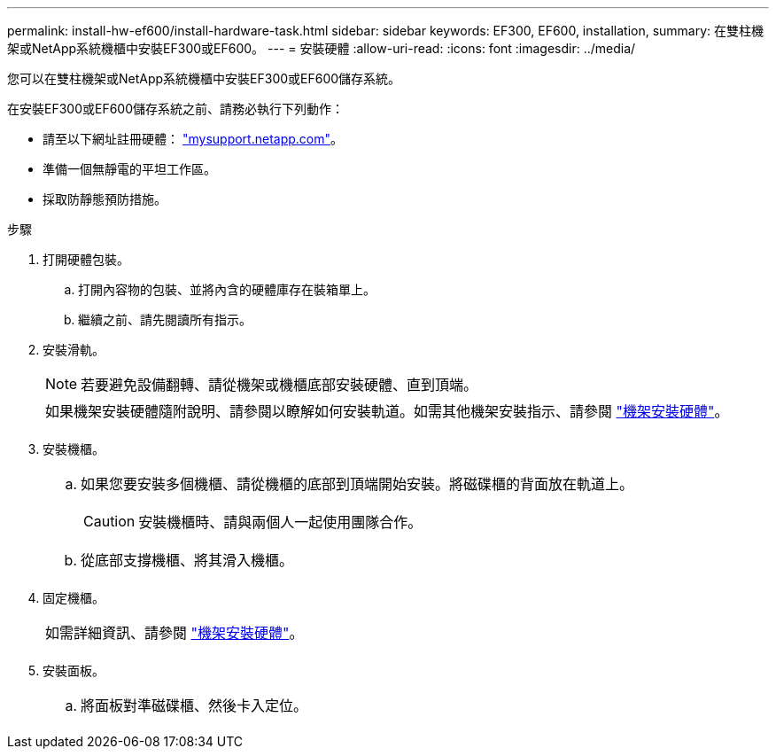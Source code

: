 ---
permalink: install-hw-ef600/install-hardware-task.html 
sidebar: sidebar 
keywords: EF300, EF600, installation, 
summary: 在雙柱機架或NetApp系統機櫃中安裝EF300或EF600。 
---
= 安裝硬體
:allow-uri-read: 
:icons: font
:imagesdir: ../media/


[role="lead"]
您可以在雙柱機架或NetApp系統機櫃中安裝EF300或EF600儲存系統。

在安裝EF300或EF600儲存系統之前、請務必執行下列動作：

* 請至以下網址註冊硬體： http://mysupport.netapp.com/["mysupport.netapp.com"^]。
* 準備一個無靜電的平坦工作區。
* 採取防靜態預防措施。


.步驟
. 打開硬體包裝。
+
.. 打開內容物的包裝、並將內含的硬體庫存在裝箱單上。
.. 繼續之前、請先閱讀所有指示。


. 安裝滑軌。
+

NOTE: 若要避免設備翻轉、請從機架或機櫃底部安裝硬體、直到頂端。

+
|===


 a| 
如果機架安裝硬體隨附說明、請參閱以瞭解如何安裝軌道。如需其他機架安裝指示、請參閱 link:../rackmount-hardware.html["機架安裝硬體"]。



 a| 
image:../media/install_rails_inst-hw-ef600.png[""]

|===
. 安裝機櫃。
+
|===


 a| 
.. 如果您要安裝多個機櫃、請從機櫃的底部到頂端開始安裝。將磁碟櫃的背面放在軌道上。
+

CAUTION: 安裝機櫃時、請與兩個人一起使用團隊合作。

.. 從底部支撐機櫃、將其滑入機櫃。




 a| 
image:../media/install_ef600.png[""]

|===
. 固定機櫃。
+
|===


 a| 
如需詳細資訊、請參閱 link:../rackmount-hardware.html["機架安裝硬體"]。



 a| 
image:../media/secure_shelf_inst-hw-ef600.png[""]

|===
. 安裝面板。
+
|===


 a| 
.. 將面板對準磁碟櫃、然後卡入定位。




 a| 
image:../media/install_faceplate_2_0_inst-hw-ef600.png[""]

|===

